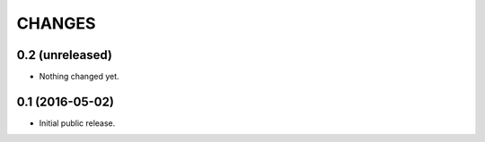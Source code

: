 CHANGES
*******

0.2 (unreleased)
================

- Nothing changed yet.


0.1 (2016-05-02)
================

- Initial public release.
